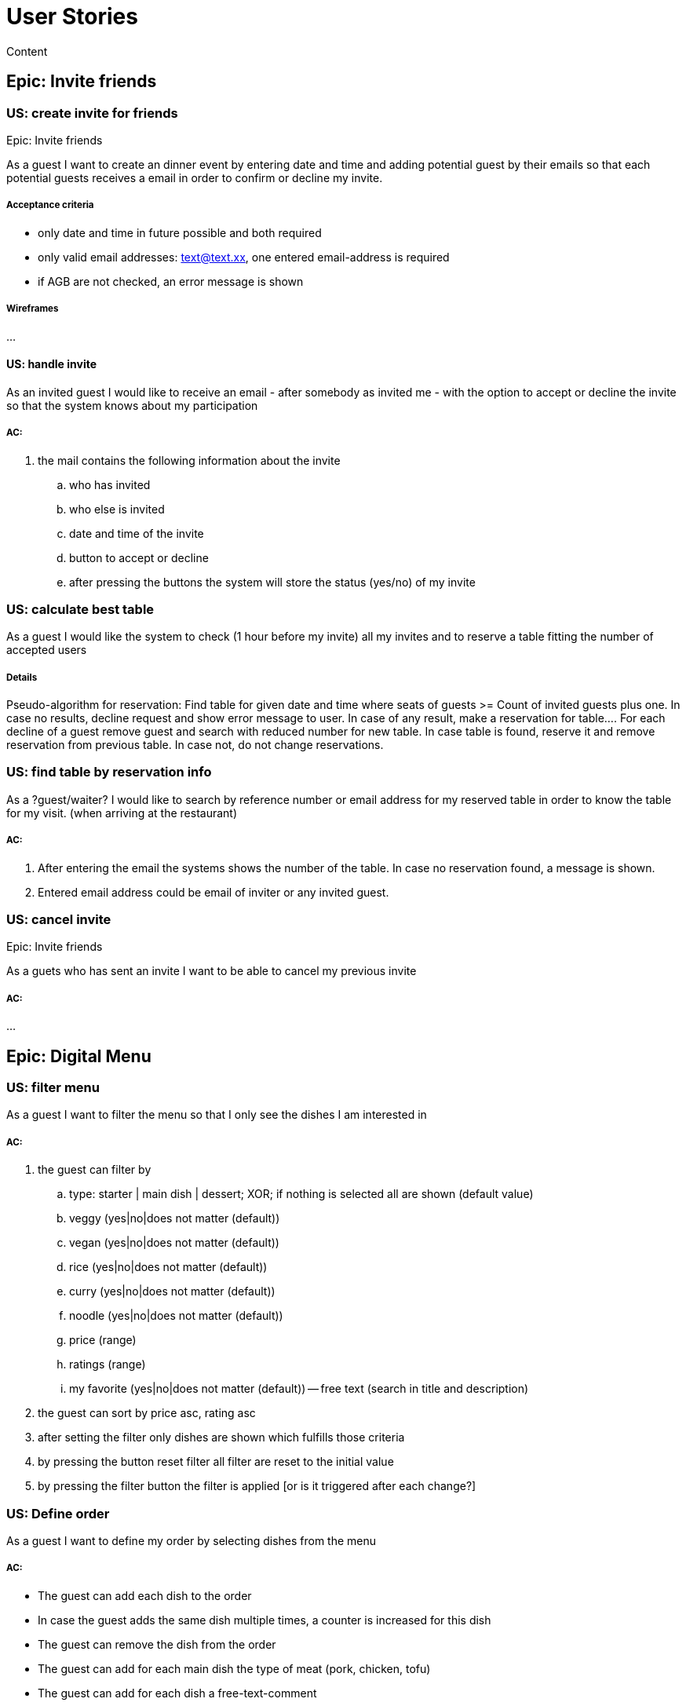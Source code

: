 =  User Stories

:toc:

Content

== Epic: Invite friends
=== US: create invite for friends

Epic: Invite friends

As a guest I want to create an dinner event by entering date and time and adding potential guest by their emails so that each potential guests receives a email in order to confirm or decline my invite.

===== Acceptance criteria
- only date and time in future possible and both required
- only valid email addresses: text@text.xx, one entered email-address is required
- if AGB are not checked, an error message is shown

===== Wireframes
...

==== US: handle invite

As an invited guest I would like to receive an email - after somebody as invited me - with the option to accept or decline the invite so that the system knows about my participation

===== AC:
. the mail contains the following information about the invite
  .. who has invited
  .. who else is invited
  .. date and time of the invite
  .. button to accept or decline
  .. after pressing the buttons the system will store the status (yes/no) of my invite

=== US: calculate best table

As a guest I would like the system to check (1 hour before my invite) all my invites and to reserve a table fitting the number of accepted users

===== Details
Pseudo-algorithm for reservation:
Find table for given date and time where seats of guests >= Count of invited guests plus one. In case no results, decline request and show error message to user. In case of any result, make a reservation for table....
For each decline of a guest remove guest and search with reduced number for new table. In case table is found, reserve it and remove reservation from previous table. In case not, do not change reservations.

=== US: find table by reservation info

As a ?guest/waiter? I would like to search by reference number or email address for my reserved table in order to know the table for my visit. (when arriving at the restaurant)

===== AC:
. After entering the email the systems shows the number of the table. In case no reservation found, a message is shown.
. Entered email address could be email of inviter or any invited guest.

=== US: cancel invite
Epic: Invite friends

As a guets who has sent an invite I want to be able to cancel my previous invite

===== AC:
...

== Epic: Digital Menu
=== US: filter menu

As a guest I want to filter the menu so that I only see the dishes I am interested in

===== AC:
. the guest can filter by
 .. type: starter | main dish | dessert; XOR; if nothing is selected all are shown (default value)
 .. veggy (yes|no|does not matter (default))
 .. vegan (yes|no|does not matter (default))
 .. rice (yes|no|does not matter (default))
 .. curry (yes|no|does not matter (default))
 .. noodle (yes|no|does not matter (default))
 .. price (range)
 .. ratings (range)
 .. my favorite (yes|no|does not matter (default))
 -- free text (search in title and description)
. the guest can sort by price asc, rating asc
. after setting the filter only dishes are shown which fulfills those criteria
. by pressing the button reset filter all filter are reset to the initial value
. by pressing the filter button the filter is applied [or is it triggered after each change?]

=== US: Define order

As a guest I want to define my order by selecting dishes from the menu

===== AC:
- The guest can add each dish to the order
- In case the guest adds the same dish multiple times, a counter is increased for this dish
- The guest can remove the dish from the order
- The guest can add for each main dish the type of meat (pork, chicken, tofu)
- The guest can add for each dish a free-text-comment
- After adding/removing any dish the price is calculated including VAT

=== US: Order the order

AC: I receive a mail containing my order with all dishes

=== US: Cancel order
AC: ...

== Epic: Rate by twitter









checklist:
talk about:
- who?
- what?
- why (purpose)
- why (objective)
- what happens outside the software
- what might go wrong
- any question or assumptions (write them down) , DoR should check that those sections are empty.
- is there any better solution?
- how (technical perspective)
- do a rough estimate
- check INVEST
